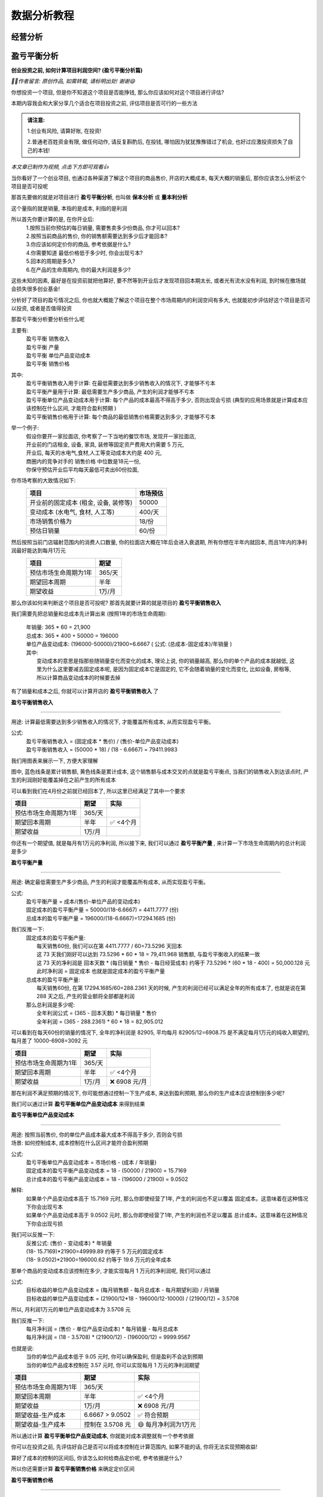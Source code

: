 数据分析教程
=================


经营分析
--------------

盈亏平衡分析
-------------------------

**创业投资之前, 如何计算项目利润空间? (盈亏平衡分析篇)**

*🙎‍♂️作者留言: 原创作品, 如需转载, 请标明出处! 谢谢😄*

你想投资一个项目, 但是你不知道这个项目是否能挣钱,  那么你应该如何对这个项目进行评估?

本期内容我会和大家分享几个适合在项目投资之前, 评估项目是否可行的一些方法

.. admonition:: 请注意:
    :class: tip
	
    1.创业有风险, 请算好账, 在投资! 

    2.普通老百姓资金有限, 做任何动作, 请反复斟酌后, 在投钱, 哪怕因为犹犹豫豫错过了机会, 也好过应激投资损失了自己的本钱!


*本文章已制作为视频, 点击下方即可观看👍*

.. image:: ./_static/数据分析_创业投资之前_如何计算项目利润空间.png
    :width: 300px
    :target: https://www.bilibili.com/video/BV1JWk3YLESj/?vd_source=10827ebdd042ef5aac4731b819de92dc
    :alt: 创业投资之前, 如何计算项目利润空间

当你看好了一个创业项目, 也通过各种渠道了解这个项目的商品售价, 开店的大概成本, 每天大概的销量后, 那你应该怎么分析这个项目是否可投呢

那首先要做的就是对项目进行 **盈亏平衡分析**, 也叫做 **保本分析** 或 **量本利分析**

这个量指的就是销量, 本指的是成本, 利指的是利润

所以首先你要计算的是, 在你开业后:
	| 1.按照当前你预估的每日销量, 需要售卖多少份商品, 你才可以回本?
	| 2.按照当前商品的售价, 你的销售额需要达到多少后才能回本?
	| 3.你应该如何定价你的商品, 参考依据是什么?
	| 4.你需要知道 最低价格低于多少时, 你会出现亏本?
	| 5.回本的周期是多久?
	| 6.在产品的生命周期内, 你的最大利润是多少?

这些未知的因素, 最好是在投资前就把他算好, 要不然等到开业后才发现项目回本期太长, 或者光有流水没有利润, 到时候在撤场就会损失很多创业基金!

分析好了项目的盈亏情况之后, 你也就大概能了解这个项目在整个市场周期内的利润空间有多大, 也就能初步评估好这个项目是否可以投资, 或者是否值得投资

那盈亏平衡分析要分析些什么呢

主要有:
	| 盈亏平衡 销售收入
	| 盈亏平衡 产量
	| 盈亏平衡 单位产品变动成本
	| 盈亏平衡 销售价格

其中:
	| 盈亏平衡销售收入用于计算: 在最低需要达到多少销售收入的情况下, 才能够不亏本
	| 盈亏平衡产量用于计算: 最低需要生产多少商品, 产生的利润才能够不亏本
	| 盈亏平衡单位产品变动成本用于计算: 每个产品的成本最高不得高于多少, 否则出现会亏损 (典型的应用场景就是计算成本应该控制在什么区间, 才能符合盈利预期 )
	| 盈亏平衡销售价格用于计算: 每个商品的最低销售价格需要达到多少, 才能够不亏本 
	

举一个例子:
	| 假设你要开一家拉面店, 你考察了一下当地的餐饮市场, 发现开一家拉面店,
	| 开业前的门店租金, 设备, 家具, 装修等固定资产费用大约需要 5 万元, 
	| 开业后, 每天的水电气,食材,人工等变动成本大约是 400 元,
	| 商圈内的竞争对手的 销售价格 中位数是18元一份, 
	| 你保守预估开业后平均每天最低可卖出60份拉面,


你市场考察的大致情况如下:
	========================================  ========== 
	项目                                       市场预估  
	========================================  ==========
	开业前的固定成本 (租金, 设备, 装修等)        50000     
	变动成本 (水电气, 食材, 人工等)              400/天     
	市场销售价格为                              18/份     
	预估日销量                                  60/份     
	========================================  ========== 


然后按照当前门店辐射范围内的消费人口数量, 你的拉面店大概在1年后会进入衰退期, 所有你想在半年内就回本, 而且1年内的净利润最好能达到每月1万元
	========================================  ========== 
	项目                                        期望
	========================================  ========== 
	预估市场生命周期为1年                        365/天
	期望回本周期                                半年
	期望收益                                    1万/月
	========================================  ========== 


那么你该如何来判断这个项目是否可投呢? 那首先就要计算的就是项目的 **盈亏平衡销售收入**

我们需要先把总销量和总成本先计算出来 (按照1年的市场生命周期):

    | 年销量: 365 * 60 = 21,900 
    | 总成本: 365 * 400 + 50000 = 196000 
    | 单位产品变动成本: (196000-50000)/21900=6.6667  ( 公式: (总成本-固定成本)/年销量 )

    | 其中: 
    |     变动成本的意思是指那些随销量变化而变化的成本, 理论上说, 你的销量越高, 那么你的单个产品的成本就越低, 这里为什么这里要减去固定成本呢, 是因为固定成本它是固定的, 它不会随着销量的变化而变化, 比如设备, 房租等, 所以计算商品变动成本的时候要去掉


有了销量和成本之后, 你就可以计算开店的 **盈亏平衡销售收入** 了

**盈亏平衡销售收入**

----

用途: 计算最低需要达到多少销售收入的情况下, 才能覆盖所有成本, 从而实现盈亏平衡。

公式:
    | 盈亏平衡销售收入 = (固定成本 * 售价) / (售价-单位产品变动成本)
    | 盈亏平衡销售收入 = (50000 * 18) / (18 -  6.6667) = 79411.9983 
	
我们用图表来展示一下, 方便大家理解

.. image:: ./_static/数据分析图片/盈亏平衡.png
  :width: 500px

图中, 蓝色线条是累计销售额, 黄色线条是累计成本, 这个销售额与成本交叉的点就是盈亏平衡点, 
当我们的销售收入到达该点时, 产生的利润刚好能覆盖掉在之前产生的所有成本

可以看到我们在4月份之前就已经回本了, 所以这里已经满足了其中一个要求

========================================  ========== ===========
项目                                        期望       实际
========================================  ========== ===========
预估市场生命周期为1年                        365/天
期望回本周期                                半年        ✅ <4个月
期望收益                                    1万/月
========================================  ========== ===========
    

你还有一个期望值, 就是每月有1万元的净利润, 所以接下来, 我们可以通过 **盈亏平衡产量** , 来计算一下市场生命周期内的总计利润是多少

**盈亏平衡产量**

----

用途: 确定最低需要生产多少商品, 产生的利润才能覆盖所有成本, 从而实现盈亏平衡。

公式:
    | 盈亏平衡产量 = 成本/(售价-单位产品的变动成本)
    | 固定成本的盈亏平衡产量 = 50000/(18-6.6667) = 4411.7777 (份)
    | 总成本的盈亏平衡产量 = 196000/(18-6.6667)=17294.1685 (份)

我们反推一下:
    | 固定成本的盈亏平衡产量:
    |   每天销售60份, 我们可以在第 4411.7777 / 60=73.5296  天回本
    |   这 73 天我们刚好可以达到 73.5296 * 60 * 18 = 79,411.968 销售额, 与盈亏平衡收入的结果一致
    |   这 73 天的净利润是 回本天数 * (每日销量 * 售价 - 每日经营成本) 约等于 73.5296 * (60 * 18 - 400) = 50,000.128 元
    |   此时净利润 = 固定成本 也就是固定成本的盈亏平衡产量

    | 总成本的盈亏平衡产量:
    |   每天销售60份, 在第 17294.1685/60=288.2361 天的时候, 产生的利润已经可以满足全年的所有成本了, 也就是说在第 288 天之后, 产生的营业额将全部都是利润

    | 那么总利润是多少呢:
    |   全年利润公式 = (365 - 回本天数) * 每日销量 * 售价
    |   全年利润 = (365 -  288.2361) * 60 * 18 = 82,905.012
	
可以看到在每天60份的销量的情况下, 全年的净利润是 82905, 平均每月 82905/12=6908.75 是不满足每月1万元的纯收入期望的, 每月差了 10000-6908=3092 元

========================================  ========== ================
项目                                        期望       实际
========================================  ========== ================
预估市场生命周期为1年                        365/天
期望回本周期                                半年        ✅ <4个月
期望收益                                    1万/月     ❌ 6908 元/月
========================================  ========== ================


那在利润不满足预期的情况下, 你可能想通过控制一下生产成本, 来达到盈利预期, 那么你的生产成本应该控制到多少呢?

我们可以通过计算 **盈亏平衡单位产品变动成本** 来得到结果


**盈亏平衡单位产品变动成本**

----

| 用途: 按照当前售价, 你的单位产品成本最大成本不得高于多少, 否则会亏损
| 场景: 如何控制成本, 成本控制在什么区间才能符合盈利预期 

公式:
    | 盈亏平衡单位产品变动成本 = 市场价格 - (成本 / 年销量)
    | 固定成本的盈亏平衡产品变动成本 = 18 - (50000 / 21900) = 15.7169 
    | 总计成本的盈亏平衡产品变动成本 = 18 - (196000 / 21900) = 9.0502 

解释:
    | 如果单个产品变动成本高于 15.7169 元时, 那么你即使经营了1年, 产生的利润也不足以覆盖 固定成本。这意味着在这种情况下你会出现亏本
    | 如果单个产品变动成本高于 9.0502 元时, 那么你即使经营了1年, 产生的利润也不足以覆盖 总计成本。这意味着在这种情况下你会出现亏损

我们可以反推一下:
    | 反推公式: (售价 - 变动成本) * 年销量
    | (18- 15.7169)*21900=49999.89  约等于 5 万元的固定成本
    | (18- 9.0502)*21900=196000.62  约等于 19.6 万元的全年成本
	
	
那单个商品的变动成本应该控制在多少, 才能实现每月 1 万元的净利润呢, 我们可以通过

公式:
    | 目标收益的单位产品变动成本 = (每月销售额 - 每月总成本 - 每月期望利润) / 月销量
    | 目标收益的单位产品变动成本 = (21900/12*18 - 196000/12-10000) / (21900/12) = 3.5708 

所以, 月利润1万元的单位产品变动成本为 3.5708 元

我们反推一下:
    | 每月净利润 = (售价 - 单位产品变动成本) * 每月销量 - 每月总成本
    | 每月净利润 = (18 - 3.5708) * (21900/12) - (196000/12) = 9999.9567

也就是说:
	| 当你的单位产品成本低于 9.05 元时, 你可以确保盈利, 但是盈利不会达到预期
	| 当你的单位产品成本控制在 3.57 元时, 你可以实现每月 1 万元的净利润期望

========================================  ================== ======================
项目                                        期望               实际
========================================  ================== ======================
预估市场生命周期为1年                        365/天
期望回本周期                                半年                ✅ <4个月
期望收益                                    1万/月             ❌ 6908 元/月
期望收益-生产成本                           6.6667 > 9.0502     ✅ 符合预期
期望收益-生产成本                           控制在 3.5708 元    😄 每月净利润为1万元
========================================  ================== ======================


所以通过计算 **盈亏平衡单位产品变动成本**, 你就能对成本调整就有一个参考依据

你可以在投资之前, 先评估好自己是否可以将成本控制在计算范围内, 如果不能的话, 你将无法实现预期收益!
	
算好了成本的控制的区间后, 你该怎么如何给商品定价呢, 参考依据是什么?

所以你还需要计算 **盈亏平衡销售价格** 来确定定价区间

**盈亏平衡销售价格**

----

用途: 确定单位产品的销售价格最低需要达到多少才能覆盖所有成本 (固定成本和变动成本), 从而实现盈亏平衡。

公式:
	| 盈亏平衡销售价格 = 总成本 / 年销量
	| 盈亏平衡销售价格 = 196000 / 21,900 = 8.9498 

解释:
	| 在总成本 196000 元的成本结构下, 每份产品的售价需要至少为 8.94 元, 才能刚好覆盖所有成本, 实现盈亏平衡。
	| 如果售价低于这个价格, 你将出现亏损。


========================================  ================== ======================
项目                                        期望               实际
========================================  ================== ======================
预估市场生命周期为1年                        365/天
期望回本周期                                半年                ✅ <4个月
期望收益                                    1万/月             ❌ 6908 元/月
期望收益-生产成本                           6.6667 > 9.0502     ✅ 符合预期
期望收益-生产成本                           控制在 3.5708 元    😄 每月净利润为1万元
期望收益-销售价格                           18 > 8.9498	        ✅ 符合预期
========================================  ================== ======================


上述案例是为了方便大家理解盈亏平衡分析, 举得一个简单的例子, 
现实情况中肯定会比这复杂的多, 比如现实中你的营业数据肯定不可能是线性的, 今天卖60份, 明天还是卖60份, 
但不管是开业中, 还是创业投资前, 我们都可以使用盈亏平衡分析, 来观察目前经营处于什么阶段, 销售,收入,成本是否符合你的预期, 
尤其是在投资之前, 更加需要先计算投资项目的盈亏平衡情况之后, 在决定是否要进行投资!


内部收益率分析
-------------------------

正在更新, 请持续关注!
